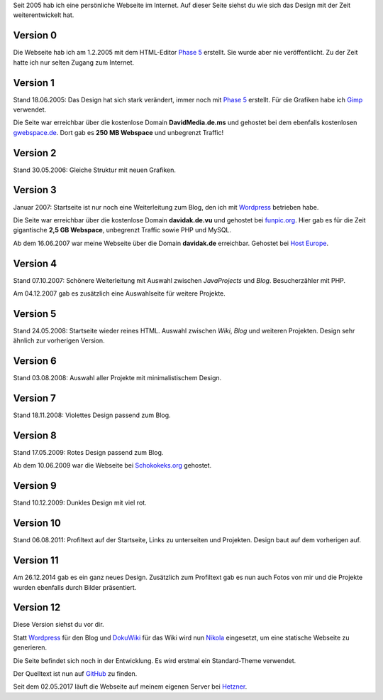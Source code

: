 .. title: Rückblick Webseite
.. slug: rueckblick-webseite
.. date: 2016-02-28 17:40:06 UTC+01:00
.. updated: 2016-07-03 20:55:00 UTC+01:00
.. description: Versionen der Webseite
.. type: text

Seit 2005 hab ich eine persönliche Webseite im Internet. Auf dieser Seite siehst du wie sich das Design mit der Zeit weiterentwickelt hat.

Version 0
---------

.. thumbnail:: /images/davidak.de-2005-1.png

Die Webseite hab ich am 1.2.2005 mit dem HTML-Editor `Phase 5`_ erstellt. Sie wurde aber nie veröffentlicht. Zu der Zeit hatte ich nur selten Zugang zum Internet.

Version 1
---------

.. thumbnail:: /images/davidak.de-2005-2.png

Stand 18.06.2005: Das Design hat sich stark verändert, immer noch mit `Phase 5`_ erstellt. Für die Grafiken habe ich Gimp_ verwendet.

Die Seite war erreichbar über die kostenlose Domain **DavidMedia.de.ms** und gehostet bei dem ebenfalls kostenlosen `gwebspace.de`_. Dort gab es **250 MB Webspace** und unbegrenzt Traffic!

Version 2
---------

.. thumbnail:: /images/davidak.de-2006.png

Stand 30.05.2006: Gleiche Struktur mit neuen Grafiken.

Version 3
---------

.. thumbnail:: /images/davidak.de-2007-1.png

Januar 2007: Startseite ist nur noch eine Weiterleitung zum Blog, den ich mit Wordpress_ betrieben habe.

Die Seite war erreichbar über die kostenlose Domain **davidak.de.vu** und gehostet bei `funpic.org`_. Hier gab es für die Zeit gigantische **2,5 GB Webspace**, unbegrenzt Traffic sowie PHP und MySQL.

Ab dem 16.06.2007 war meine Webseite über die Domain **davidak.de** erreichbar. Gehostet bei `Host Europe`_.

Version 4
---------

.. thumbnail:: /images/davidak.de-2007-2.png

Stand 07.10.2007: Schönere Weiterleitung mit Auswahl zwischen *JavaProjects* und *Blog*. Besucherzähler mit PHP.

Am 04.12.2007 gab es zusätzlich eine Auswahlseite für weitere Projekte.

Version 5
---------

.. thumbnail:: /images/davidak.de-2008-1.png

Stand 24.05.2008: Startseite wieder reines HTML. Auswahl zwischen *Wiki*, *Blog* und weiteren Projekten. Design sehr ähnlich zur vorherigen Version.

Version 6
---------

.. thumbnail:: /images/davidak.de-2008-2.png

Stand 03.08.2008: Auswahl aller Projekte mit minimalistischem Design.

Version 7
---------

.. thumbnail:: /images/davidak.de-2008-3.png

Stand 18.11.2008: Violettes Design passend zum Blog.

Version 8
---------

.. thumbnail:: /images/davidak.de-2009-1.png

Stand 17.05.2009: Rotes Design passend zum Blog.

Ab dem 10.06.2009 war die Webseite bei `Schokokeks.org </blog/schokokeks-webhosting/>`_ gehostet.

Version 9
---------

.. thumbnail:: /images/davidak.de-2009-2.png

Stand 10.12.2009: Dunkles Design mit viel rot.

Version 10
----------

.. thumbnail:: /images/davidak.de-2011.png

Stand 06.08.2011: Profiltext auf der Startseite, Links zu unterseiten und Projekten. Design baut auf dem vorherigen auf.

Version 11
----------

.. thumbnail:: /images/davidak.de-2014.png

Am 26.12.2014 gab es ein ganz neues Design. Zusätzlich zum Profiltext gab es nun auch Fotos von mir und die Projekte wurden ebenfalls durch Bilder präsentiert.

Version 12
----------

Diese Version siehst du vor dir.

Statt `Wordpress`_ für den Blog und `DokuWiki`_ für das Wiki wird nun `Nikola`_ eingesetzt, um eine statische Webseite zu generieren.

Die Seite befindet sich noch in der Entwicklung. Es wird erstmal ein Standard-Theme verwendet.

Der Quelltext ist nun auf `GitHub <https://github.com/davidak/davidak.de>`_ zu finden.

Seit dem 02.05.2017 läuft die Webseite auf meinem eigenen Server bei `Hetzner`_.

.. _Phase 5: https://de.wikipedia.org/wiki/HTML-Editor_Phase_5
.. _Gimp: https://www.gimp.org/
.. _gwebspace.de: https://web.archive.org/web/20050617011557/http://www.gwebspace.de/
.. _Wordpress: https://de.wordpress.org/
.. _funpic.org: https://web.archive.org/web/20070707220139/http://www.funpic.org/
.. _Host Europe: https://www.hosteurope.de/
.. _Hetzner: https://www.hetzner.de/
.. _Wordpress: https://de.wordpress.org/
.. _DokuWiki: https://www.dokuwiki.org/
.. _Nikola: https://getnikola.com/
